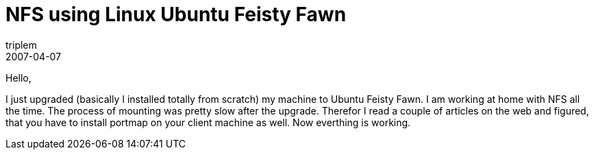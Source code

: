 = NFS using Linux Ubuntu Feisty Fawn
triplem
2007-04-07
:jbake-type: post
:jbake-status: published
:jbake-tags: Linux, Linux and Laptop

Hello,

I just upgraded (basically I installed totally from scratch) my machine to Ubuntu Feisty Fawn. I am working at home with NFS all the time. The process of mounting was pretty slow after the upgrade. Therefor I read a couple of articles on the web and figured, that you have to install portmap on your client machine as well. Now everthing is working.
